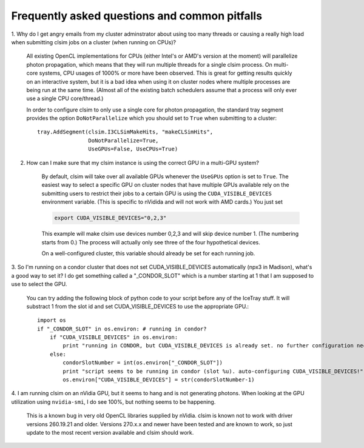 ..
.. Copyright (c) 2011, 2012
.. Claudio Kopper <claudio.kopper@icecube.wisc.edu>
.. and the IceCube Collaboration <http://www.icecube.wisc.edu>
..
.. Permission to use, copy, modify, and/or distribute this software for any
.. purpose with or without fee is hereby granted, provided that the above
.. copyright notice and this permission notice appear in all copies.
..
.. THE SOFTWARE IS PROVIDED "AS IS" AND THE AUTHOR DISCLAIMS ALL WARRANTIES
.. WITH REGARD TO THIS SOFTWARE INCLUDING ALL IMPLIED WARRANTIES OF
.. MERCHANTABILITY AND FITNESS. IN NO EVENT SHALL THE AUTHOR BE LIABLE FOR ANY
.. SPECIAL, DIRECT, INDIRECT, OR CONSEQUENTIAL DAMAGES OR ANY DAMAGES
.. WHATSOEVER RESULTING FROM LOSS OF USE, DATA OR PROFITS, WHETHER IN AN ACTION
.. OF CONTRACT, NEGLIGENCE OR OTHER TORTIOUS ACTION, ARISING OUT OF OR IN
.. CONNECTION WITH THE USE OR PERFORMANCE OF THIS SOFTWARE.
..
..
.. $Id$
..
.. @file index.rst
.. @version $Revision$
.. @date $Date$
.. @author Claudio Kopper
..

.. highlight:: python

Frequently asked questions and common pitfalls
==============================================

1. Why do I get angry emails from my cluster adminstrator about using too many threads
or causing a really high load when submitting clsim jobs on a cluster (when running on
CPUs)?

    All existing OpenCL implementations for CPUs (either Intel's or AMD's version at the
    moment) will parallelize photon propagation, which means that they will run multiple
    threads for a single clsim process. On multi-core systems, CPU usages of 1000% or more
    have been observed. This is great for getting results quickly on an interactive system,
    but it is a bad idea when using it on cluster nodes where multiple processes are
    being run at the same time. (Almost all of the existing batch schedulers assume that
    a process will only ever use a single CPU core/thread.)
    
    In order to configure clsim to only use a single core for photon propagation, the
    standard tray segment provides the option ``DoNotParallelize`` which you should
    set to ``True`` when submitting to a cluster::
    
        tray.AddSegment(clsim.I3CLSimMakeHits, "makeCLSimHits",
                        DoNotParallelize=True,
                        UseGPUs=False, UseCPUs=True)

2. How can I make sure that my clsim instance is using the correct GPU in a multi-GPU system?

    By default, clsim will take over all available GPUs whenever the ``UseGPUs`` option is
    set to ``True``. The easiest way to select a specific GPU on cluster nodes that have
    multiple GPUs available rely on the submitting users to restrict their jobs to a certain
    GPU is using the ``CUDA_VISIBLE_DEVICES`` environment variable. (This is specific to
    nVidida and will not work with AMD cards.) You just set 
    
    .. code-block:: bash
    
        export CUDA_VISIBLE_DEVICES="0,2,3"
    
    This example will make clsim use devices number 0,2,3 and will skip device number 1.
    (The numbering starts from 0.) The process will actually only see three of the four
    hypothetical devices.
    
    On a well-configured cluster, this variable should already be set for each running job.

3. So I'm running on a condor cluster that does not set CUDA_VISIBLE_DEVICES automatically
(npx3 in Madison), what's a good way to set it? I do get something called a "_CONDOR_SLOT"
which is a number starting at 1 that I am supposed to use to select the GPU.

    You can try adding the following block of python code to your script before any of the
    IceTray stuff. It will substract 1 from the slot id and set CUDA_VISIBLE_DEVICES
    to use the appropriate GPU.::
    
        import os
        if "_CONDOR_SLOT" in os.environ: # running in condor?
            if "CUDA_VISIBLE_DEVICES" in os.environ:
                print "running in CONDOR, but CUDA_VISIBLE_DEVICES is already set. no further configuration necessary."
            else:
                condorSlotNumber = int(os.environ["_CONDOR_SLOT"])
                print "script seems to be running in condor (slot %u). auto-configuring CUDA_VISIBLE_DEVICES!" % condorSlotNumber
                os.environ["CUDA_VISIBLE_DEVICES"] = str(condorSlotNumber-1)

4. I am running clsim on an nVidia GPU, but it seems to hang and is not generating photons.
When looking at the GPU utilization using ``nvidia-smi``, I do see 100%, but nothing seems
to be happening.
    
    This is a known bug in very old OpenCL libraries supplied by nVidia. clsim is known not
    to work with driver versions 260.19.21 and older. Versions 270.x.x and newer have been tested
    and are known to work, so just update to the most recent version available and clsim should work.
